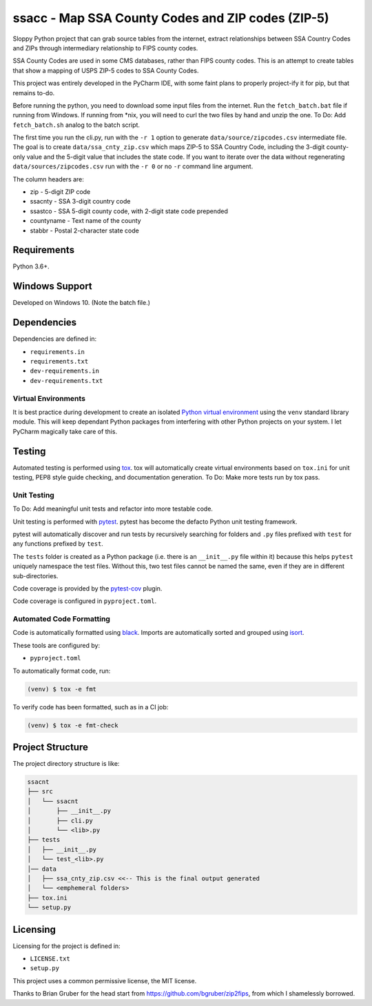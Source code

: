 ssacc - Map SSA County Codes and ZIP codes (ZIP-5)
==================================================

.. image:: https://travis-ci.com/tomwillis608/ssacc.svg?branch=main
    :target: https://travis-ci.com/tomwillis608/ssacc

Sloppy Python project that can grab source tables from the internet, extract relationships between
SSA Country Codes and ZIPs through intermediary relationship to FIPS county codes.

SSA County Codes are used in some CMS databases, rather than FIPS county codes. This is an
attempt to create tables that show a mapping of USPS ZIP-5 codes to SSA County Codes.

This project was entirely developed in the PyCharm IDE, with some faint plans to properly project-ify
it for pip, but that remains to-do.

Before running the python, you need to download some input files from the internet.  Run the ``fetch_batch.bat`` file
if running from Windows.  If running from *nix, you will need to curl the two files by hand and unzip the one.
To Do: Add ``fetch_batch.sh`` analog to the batch script.

The first time you run the cli.py, run with the ``-r 1`` option to generate ``data/source/zipcodes.csv``
intermediate file. The goal is to create ``data/ssa_cnty_zip.csv`` which maps ZIP-5 to SSA Country Code, including the
3-digit county-only value and the 5-digit value that includes the state code. If you want to iterate over the data
without regenerating ``data/sources/zipcodes.csv`` run with the ``-r 0`` or no ``-r`` command line argument.

The column headers are:

- zip - 5-digit ZIP code
- ssacnty - SSA 3-digit country code
- ssastco - SSA 5-digit county code, with 2-digit state code prepended
- countyname - Text name of the county
- stabbr - Postal 2-character state code

Requirements
------------

Python 3.6+.


Windows Support
---------------

Developed on Windows 10. (Note the batch file.)

Dependencies
------------

Dependencies are defined in:

- ``requirements.in``

- ``requirements.txt``

- ``dev-requirements.in``

- ``dev-requirements.txt``

Virtual Environments
^^^^^^^^^^^^^^^^^^^^

It is best practice during development to create an isolated
`Python virtual environment <https://docs.python.org/3/library/venv.html>`_ using the
``venv`` standard library module. This will keep dependant Python packages from interfering
with other Python projects on your system. I let PyCharm magically take care of this.

Testing
-------

Automated testing is performed using `tox <https://tox.readthedocs.io/en/latest/index.html>`_.
tox will automatically create virtual environments based on ``tox.ini`` for unit testing,
PEP8 style guide checking, and documentation generation.
To Do: Make more tests run by tox pass.

Unit Testing
^^^^^^^^^^^^

To Do: Add meaningful unit tests and refactor into more testable code.

Unit testing is performed with `pytest <https://pytest.org/>`_. pytest has become the defacto
Python unit testing framework.

pytest will automatically discover and run tests by recursively searching for folders and ``.py``
files prefixed with ``test`` for any functions prefixed by ``test``.

The ``tests`` folder is created as a Python package (i.e. there is an ``__init__.py`` file
within it) because this helps ``pytest`` uniquely namespace the test files. Without this,
two test files cannot be named the same, even if they are in different sub-directories.

Code coverage is provided by the `pytest-cov <https://pytest-cov.readthedocs.io/en/latest/>`_
plugin.

Code coverage is configured in ``pyproject.toml``.


Automated Code Formatting
^^^^^^^^^^^^^^^^^^^^^^^^^

Code is automatically formatted using `black <https://github.com/psf/black>`_. Imports are
automatically sorted and grouped using `isort <https://github.com/timothycrosley/isort/>`_.

These tools are configured by:

- ``pyproject.toml``

To automatically format code, run:

.. code-block:: terminal

    (venv) $ tox -e fmt

To verify code has been formatted, such as in a CI job:

.. code-block:: terminal

    (venv) $ tox -e fmt-check

Project Structure
-----------------

The project directory structure is like:

.. code-block::

    ssacnt
    ├── src
    │   └── ssacnt
    │       ├── __init__.py
    │       ├── cli.py
    │       └── <lib>.py
    ├── tests
    │   ├── __init__.py
    │   └── test_<lib>.py
    │── data
    │   ├── ssa_cnty_zip.csv <<-- This is the final output generated
    │   └── <emphemeral folders>
    ├── tox.ini
    └── setup.py

Licensing
---------

Licensing for the project is defined in:

- ``LICENSE.txt``

- ``setup.py``

This project uses a common permissive license, the MIT license.

Thanks to Brian Gruber for the head start from https://github.com/bgruber/zip2fips, from
which I shamelessly borrowed.
